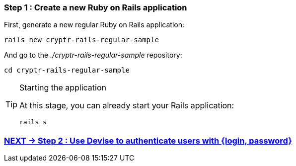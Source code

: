 === Step 1 : Create a new Ruby on Rails application

First, generate a new regular Ruby on Rails application:

`rails new cryptr-rails-regular-sample`

And go to the _./cryptr-rails-regular-sample_ repository:

`cd cryptr-rails-regular-sample`

[TIP]
.Starting the application
====
At this stage, you can already start your Rails application:

`rails s`
====

=== https://github.com/cryptr-examples/cryptr-rails-regular-sample/blob/step/02/docs/step-02.adoc[NEXT -> Step 2 : Use Devise to authenticate users with {login, password}]
